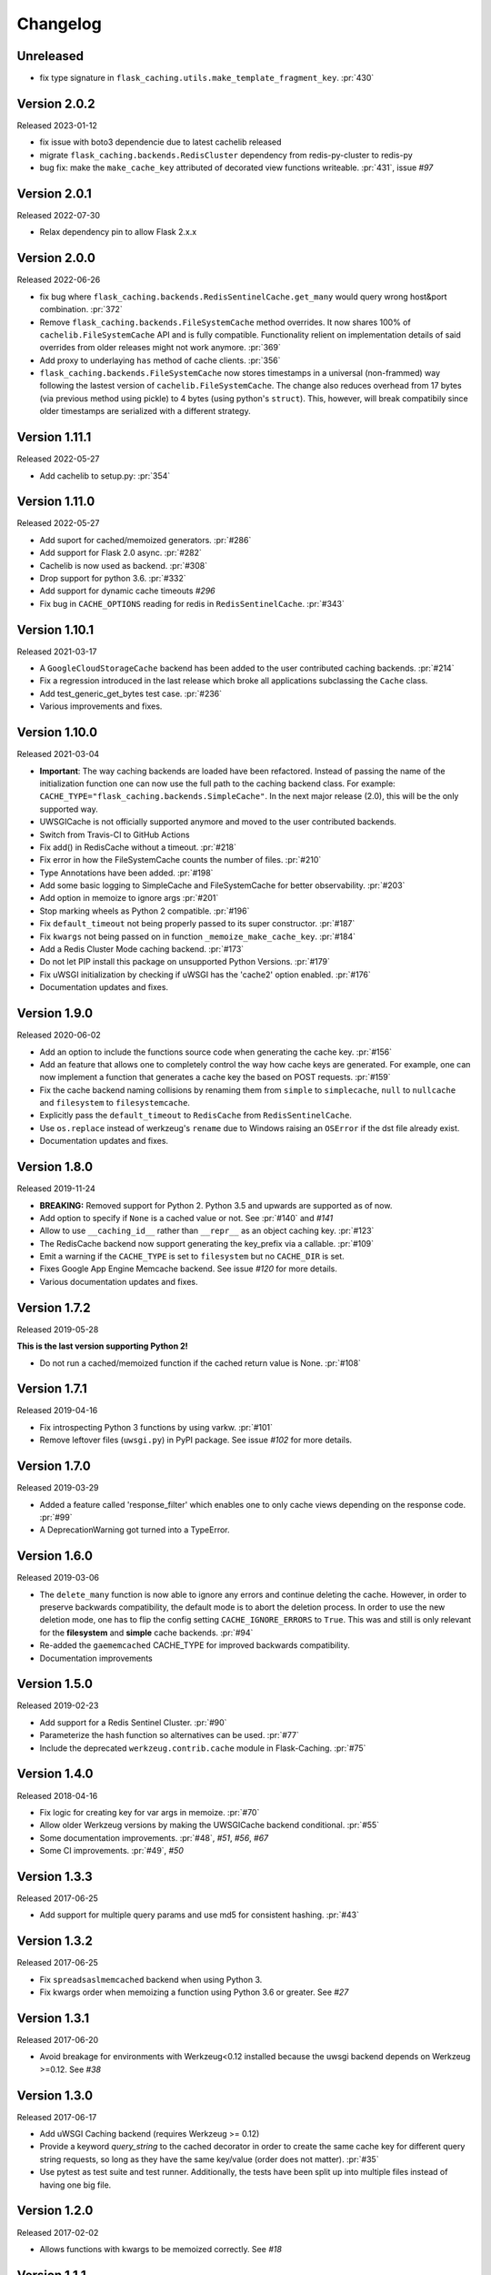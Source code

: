 Changelog
=========

Unreleased
----------

- fix type signature in ``flask_caching.utils.make_template_fragment_key``. :pr:`430`

Version 2.0.2
-------------

Released 2023-01-12

- fix issue with boto3 dependencie due to latest cachelib released
- migrate ``flask_caching.backends.RedisCluster`` dependency from redis-py-cluster to redis-py
- bug fix: make the ``make_cache_key`` attributed of decorated view functions writeable. :pr:`431`, issue `#97`

Version 2.0.1
-------------

Released 2022-07-30

- Relax dependency pin to allow Flask 2.x.x


Version 2.0.0
-------------

Released 2022-06-26

- fix bug where ``flask_caching.backends.RedisSentinelCache.get_many`` would query wrong host&port combination. :pr:`372`
- Remove ``flask_caching.backends.FileSystemCache`` method overrides. It now shares 100% of ``cachelib.FileSystemCache`` API and is fully compatible. Functionality relient on implementation details of said overrides from older releases might not work anymore. :pr:`369`
- Add proxy to underlaying ``has`` method of cache clients. :pr:`356`
- ``flask_caching.backends.FileSystemCache`` now stores timestamps in a universal (non-frammed) way following the lastest version of ``cachelib.FileSystemCache``. The change also reduces overhead from 17 bytes (via previous method using pickle) to 4 bytes (using python's ``struct``). This, however, will break compatibily since older timestamps are serialized with a different strategy.


Version 1.11.1
--------------

Released 2022-05-27

- Add cachelib to setup.py: :pr:`354`


Version 1.11.0
--------------

Released 2022-05-27

- Add suport for cached/memoized generators. :pr:`#286`
- Add support for Flask 2.0 async. :pr:`#282`
- Cachelib is now used as backend. :pr:`#308`
- Drop support for python 3.6. :pr:`#332`
- Add support for dynamic cache timeouts `#296`
- Fix bug in ``CACHE_OPTIONS`` reading for redis in ``RedisSentinelCache``. :pr:`#343`


Version 1.10.1
--------------

Released 2021-03-17

- A ``GoogleCloudStorageCache`` backend has been added to the user contributed
  caching backends. :pr:`#214`
- Fix a regression introduced in the last release which broke all applications
  subclassing the ``Cache`` class.
- Add test_generic_get_bytes test case.
  :pr:`#236`
- Various improvements and fixes.


Version 1.10.0
--------------

Released 2021-03-04

- **Important**: The way caching backends are loaded have been refactored.
  Instead of passing the name of the initialization function one can now use
  the full path to the caching backend class.
  For example:
  ``CACHE_TYPE="flask_caching.backends.SimpleCache"``.
  In the next major release (2.0), this will be the only supported way.
- UWSGICache is not officially supported anymore and moved to the user
  contributed backends.
- Switch from Travis-CI to GitHub Actions
- Fix add() in RedisCache without a timeout.
  :pr:`#218`
- Fix error in how the FileSystemCache counts the number of files.
  :pr:`#210`
- Type Annotations have been added.
  :pr:`#198`
- Add some basic logging to SimpleCache and FileSystemCache for better
  observability.
  :pr:`#203`
- Add option in memoize to ignore args
  :pr:`#201`
- Stop marking wheels as Python 2 compatible.
  :pr:`#196`
- Fix ``default_timeout`` not being properly passed to its super constructor.
  :pr:`#187`
- Fix ``kwargs`` not being passed on in function ``_memoize_make_cache_key``.
  :pr:`#184`
- Add a Redis Cluster Mode caching backend.
  :pr:`#173`
- Do not let PIP install this package on unsupported Python Versions.
  :pr:`#179`
- Fix uWSGI initialization by checking if uWSGI has the 'cache2' option
  enabled. :pr:`#176`
- Documentation updates and fixes.


Version 1.9.0
-------------

Released 2020-06-02

- Add an option to include the functions source code when generating the cache
  key. :pr:`#156`
- Add an feature that allows one to completely control the way how cache keys
  are generated. For example, one can now implement a function that generates a
  cache key the based on POST requests.
  :pr:`#159`
- Fix the cache backend naming collisions by renaming them from ``simple`` to
  ``simplecache``, ``null`` to ``nullcache`` and ``filesystem`` to
  ``filesystemcache``.
- Explicitly pass the ``default_timeout`` to ``RedisCache`` from
  ``RedisSentinelCache``.
- Use ``os.replace`` instead of werkzeug's ``rename`` due to Windows raising an
  ``OSError`` if the dst file already exist.
- Documentation updates and fixes.


Version 1.8.0
-------------

Released 2019-11-24

- **BREAKING:** Removed support for Python 2. Python 3.5 and upwards are
  supported as of now.
- Add option to specify if ``None`` is a cached value or not. See
  :pr:`#140` and
  `#141`
- Allow to use ``__caching_id__`` rather than ``__repr__`` as an object
  caching key.
  :pr:`#123`
- The RedisCache backend now support generating the key_prefix via a callable.
  :pr:`#109`
- Emit a warning if the ``CACHE_TYPE`` is set to ``filesystem`` but no
  ``CACHE_DIR`` is set.
- Fixes Google App Engine Memcache backend.
  See issue `#120` for
  more details.
- Various documentation updates and fixes.


Version 1.7.2
-------------

Released 2019-05-28

**This is the last version supporting Python 2!**

- Do not run a cached/memoized function if the cached return value is None.
  :pr:`#108`


Version 1.7.1
-------------

Released 2019-04-16

- Fix introspecting Python 3 functions by using varkw.
  :pr:`#101`
- Remove leftover files (``uwsgi.py``) in PyPI package. See issue
  `#102` for more details.


Version 1.7.0
-------------

Released 2019-03-29

- Added a feature called 'response_filter' which enables one to only
  cache views depending on the response code.
  :pr:`#99`
- A DeprecationWarning got turned into a TypeError.


Version 1.6.0
-------------

Released 2019-03-06

- The ``delete_many`` function is now able to ignore any errors and continue
  deleting the cache. However, in order to preserve backwards compatibility,
  the default mode is to abort the deletion process. In order to use the new
  deletion mode, one has to flip the config setting ``CACHE_IGNORE_ERRORS`` to
  ``True``. This was and still is only relevant for the **filesystem** and
  **simple** cache backends.
  :pr:`#94`
- Re-added the ``gaememcached`` CACHE_TYPE for improved backwards compatibility.
- Documentation improvements


Version 1.5.0
-------------

Released 2019-02-23

- Add support for a Redis Sentinel Cluster.
  :pr:`#90`
- Parameterize the hash function so alternatives can be used.
  :pr:`#77`
- Include the deprecated ``werkzeug.contrib.cache`` module in Flask-Caching.
  :pr:`#75`


Version 1.4.0
-------------

Released 2018-04-16

- Fix logic for creating key for var args in memoize.
  :pr:`#70`
- Allow older Werkzeug versions by making the UWSGICache backend conditional.
  :pr:`#55`
- Some documentation improvements.
  :pr:`#48`,
  `#51`,
  `#56`,
  `#67`
- Some CI improvements.
  :pr:`#49`,
  `#50`


Version 1.3.3
-------------

Released 2017-06-25

- Add support for multiple query params and use md5 for consistent hashing.
  :pr:`#43`


Version 1.3.2
-------------

Released 2017-06-25

- Fix ``spreadsaslmemcached`` backend when using Python 3.
- Fix kwargs order when memoizing a function using Python 3.6 or greater.
  See `#27`


Version 1.3.1
-------------

Released 2017-06-20

- Avoid breakage for environments with Werkzeug<0.12 installed because
  the uwsgi backend depends on Werkzeug >=0.12. See `#38`


Version 1.3.0
-------------

Released 2017-06-17

- Add uWSGI Caching backend (requires Werkzeug >= 0.12)
- Provide a keyword `query_string` to the cached decorator in order to create
  the same cache key for different query string requests,
  so long as they have the same key/value (order does not matter).
  :pr:`#35`
- Use pytest as test suite and test runner. Additionally, the tests have
  been split up into multiple files instead of having one big file.


Version 1.2.0
-------------

Released 2017-02-02

- Allows functions with kwargs to be memoized correctly. See `#18`


Version 1.1.1
-------------

Released 2016-12-09

- Fix PyPI Package distribution. See `#15`


Version 1.1.0
-------------

Released 2016-12-09

- Fix 'redis' backend import mechanisim. See `#14`
- Made backends a module to better control which cache backends to expose
  and moved our custom clients into a own module inside of the backends
  module. See also `#14` (and partly some own changes).
- Some docs and test changes. See `#8`
  and `#12`


Version 1.0.1
-------------

Released 2016-08-30

- The caching wrappers like `add`, `set`, etc are now returning the wrapped
  result as someone would expect. See `#5`


Version 1.0.0
-------------

Released 2016-07-05

- Changed the way of importing Flask-Cache. Instead of using the depreacted
  method for importing Flask Extensions (via ``flask.ext.cache``),
  the name of the extension,  ``flask_cache`` is used. Have a look at
  `Flask's documentation`
  for more information regarding this matter. This also fixes the
  deprecation warning from Flask.
- Lots of PEP8 and Documentation fixes.
- Renamed this fork Flask-Caching (``flask_caching``) as it will now be
  available on PyPI for download.

In addition to the above mentioned fixes, following pull requests have been
merged into this fork of `Flask-Cache`:

- `#90 Update documentation: route decorator before cache`
- `#95 Pass the memoize parameters into unless().`
- `#109 wrapped function called twice`
- `#117 Moves setting the app attribute to the _set_cache method`
- `#121 fix doc for delete_memoized`
- `#122 Added proxy for werkzeug get_dict`
- `#123 "forced_update" option to 'cache' and 'memoize' decorators`
- `#124 Fix handling utf8 key args` (cherry-picked)
- `#125 Fix unittest failing for redis unittest`
- `#127 Improve doc for using @cached on view`
- `#128 Doc for delete_memoized`
- `#129 tries replacing inspect.getargspec with either signature or getfullargspec if possible`
- `make_cache_key() returning incorrect key` (cherry-picked)


Version 0.13
------------

Released 2014-04-21

- Port to Python >= 3.3 (requiring Python 2.6/2.7 for 2.x).
- Fixed bug with using per-memoize timeouts greater than the default timeout
- Added better support for per-instance memoization.
- Various bug fixes


Version 0.12
------------

Released 2013-04-29

- Changes jinja2 cache templates to use stable predictable keys. Previously
  the key for a cache tag included the line number of the template, which made
  it difficult to predict what the key would be outside of the application.
- Adds config variable `CACHE_NO_NULL_WARNING` to silence warning messages
  when using 'null' cache as part of testing.
- Adds passthrough to clear entire cache backend.


Version 0.11.1
--------------

Released 2013-04-7

- Bugfix for using memoize on instance methods.
  The previous key was id(self), the new key is repr(self)


Version 0.11
------------

Released 2013-03-23

- Fail gracefully in production if cache backend raises an exception.
- Support for redis DB number
- Jinja2 templatetag cache now concats all args together into a single key
  instead of treating each arg as a separate key name.
- Added delete memcache version hash function
- Support for multiple cache objects on a single app again.
- Added SpreadSASLMemcached, if a value is greater than the memcached threshold
  which defaults to 1MB, this splits the value across multiple keys.
- Added support to use URL to connect to redis.


Version 0.10.1
--------------

Released 2013-01-13

- Added warning message when using cache type of 'null'
- Changed imports to relative instead of absolute for AppEngine compatibility


Version 0.10.0
--------------

Released 2013-01-05

- Added `saslmemcached` backend to support Memcached behind SASL authentication.
- Fixes a bug with memoize when the number of args != number of kwargs


Version 0.9.2
-------------

Released 2012-11-18

- Bugfix with default kwargs


Version 0.9.1
-------------

Released 2012-11-16

- Fixes broken memoized on functions that use default kwargs


Version 0.9.0
-------------

Released 2012-10-14

- Fixes memoization to work on methods.


Version 0.8.0
-------------

Released 2012-09-30

- Migrated to the new flask extension naming convention of flask_cache instead of flaskext.cache
- Removed unnecessary dependencies in setup.py file.
- Documentation updates


Version 0.7.0
-------------

Released 2012-08-25

- Allows multiple cache objects to be instantiated with different configuration values.


Version 0.6.0
-------------

Released 2012-08-12

- Memoization is now safer for multiple applications using the same backing store.
- Removed the explicit set of NullCache if the Flask app is set testing=True
- Swapped Conditional order for key_prefix


Version 0.5.0
-------------

Released 2012-02-03

- Deleting memoized functions now properly functions in production
  environments where multiple instances of the application are running.
- get_memoized_names and get_memoized_keys have been removed.
- Added ``make_name`` to memoize, make_name is an optional callable that can be passed
  to memoize to modify the cache_key that gets generated.
- Added ``unless`` to memoize, this is the same as the unless parameter in ``cached``
- memoization now converts all kwargs to positional arguments, this is so that
  when a function is called multiple ways, it would evaluate to the same cache_key


Version 0.4.0
-------------

Released 2011-12-11

- Added attributes for uncached, make_cache_key, cache_timeout
  to the decorated functions.


Version 0.3.4
-------------

Released 2011-09-10

- UTF-8 encoding of cache key
- key_prefix argument of the cached decorator now supports callables.


Version 0.3.3
-------------

Released 2011-06-03

Uses base64 for memoize caching. This fixes rare issues where the cache_key
was either a tuple or larger than the caching backend would be able to
support.

Adds support for deleting memoized caches optionally based on function parameters.

Python 2.5 compatibility, plus bugfix with string.format.

Added the ability to retrieve memoized function names or cache keys.


Version 0.3.2
-------------

Bugfix release. Fixes a bug that would cause an exception if no
``CACHE_TYPE`` was supplied.

Version 0.3.1
-------------

Pypi egg fix.


Version 0.3
-----------

- CACHE_TYPE changed. Now one of ['null', 'simple', 'memcached',
  'gaememcached', 'filesystem'], or an import string to a function that will
  instantiate a cache object. This allows Flask-Cache to be much more
  extensible and configurable.


Version 0.2
-----------

- CACHE_TYPE now uses an import_string.
- Added CACHE_OPTIONS and CACHE_ARGS configuration values.
- Added delete_memoized


Version 0.1
-----------

- Initial public release
